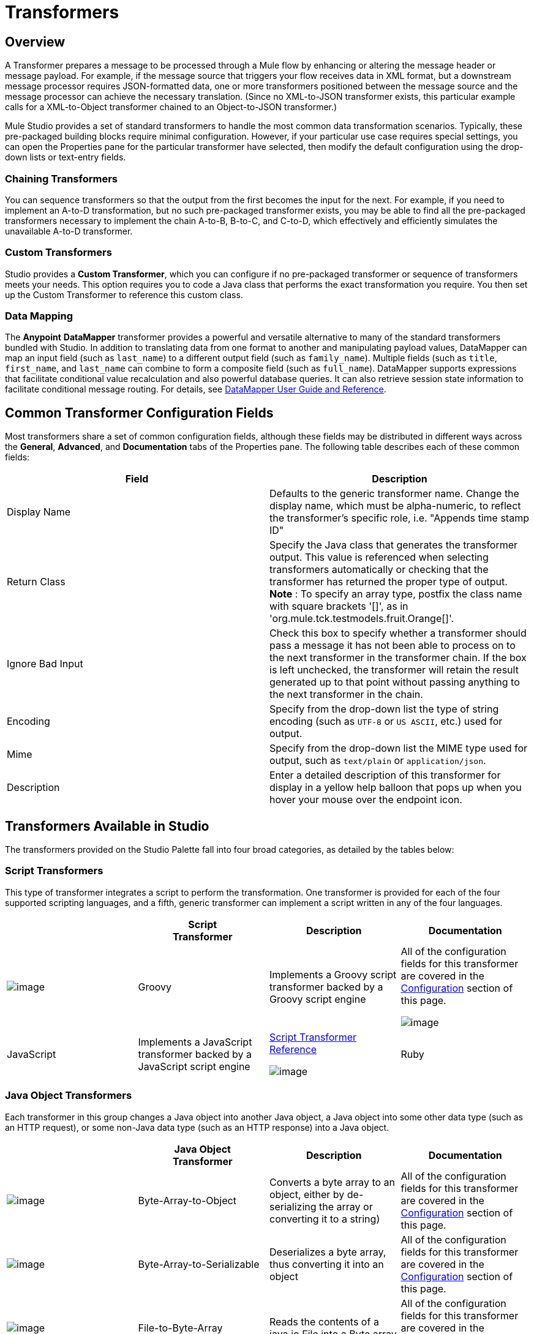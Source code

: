 = Transformers

== Overview

A Transformer prepares a message to be processed through a Mule flow by enhancing or altering the message header or message payload. For example, if the message source that triggers your flow receives data in XML format, but a downstream message processor requires JSON-formatted data, one or more transformers positioned between the message source and the message processor can achieve the necessary translation. (Since no XML-to-JSON transformer exists, this particular example calls for a XML-to-Object transformer chained to an Object-to-JSON transformer.)

Mule Studio provides a set of standard transformers to handle the most common data transformation scenarios. Typically, these pre-packaged building blocks require minimal configuration. However, if your particular use case requires special settings, you can open the Properties pane for the particular transformer have selected, then modify the default configuration using the drop-down lists or text-entry fields.

=== Chaining Transformers

You can sequence transformers so that the output from the first becomes the input for the next. For example, if you need to implement an A-to-D transformation, but no such pre-packaged transformer exists, you may be able to find all the pre-packaged transformers necessary to implement the chain A-to-B, B-to-C, and C-to-D, which effectively and efficiently simulates the unavailable A-to-D transformer.

=== Custom Transformers

Studio provides a *Custom Transformer*, which you can configure if no pre-packaged transformer or sequence of transformers meets your needs. This option requires you to code a Java class that performs the exact transformation you require. You then set up the Custom Transformer to reference this custom class.

=== Data Mapping

The *Anypoint* *DataMapper* transformer provides a powerful and versatile alternative to many of the standard transformers bundled with Studio. In addition to translating data from one format to another and manipulating payload values, DataMapper can map an input field (such as `last_name`) to a different output field (such as `family_name`). Multiple fields (such as `title`, `first_name`, and `last_name` can combine to form a composite field (such as `full_name`). DataMapper supports expressions that facilitate conditional value recalculation and also powerful database queries. It can also retrieve session state information to facilitate conditional message routing. For details, see link:/docs/display/current/Datamapper+User+Guide+and+Reference[DataMapper User Guide and Reference].

== Common Transformer Configuration Fields

Most transformers share a set of common configuration fields, although these fields may be distributed in different ways across the *General*, *Advanced*, and *Documentation* tabs of the Properties pane. The following table describes each of these common fields:

[width="100%",cols="50%,50%",options="header",]
|===
|Field |Description
|Display Name |Defaults to the generic transformer name. Change the display name, which must be alpha-numeric, to reflect the transformer's specific role, i.e. "Appends time stamp ID"
|Return Class |Specify the Java class that generates the transformer output. This value is referenced when selecting transformers automatically or checking that the transformer has returned the proper type of output. +
 *Note* : To specify an array type, postfix the class name with square brackets '[]', as in 'org.mule.tck.testmodels.fruit.Orange[]'.
|Ignore Bad Input |Check this box to specify whether a transformer should pass a message it has not been able to process on to the next transformer in the transformer chain. If the box is left unchecked, the transformer will retain the result generated up to that point without passing anything to the next transformer in the chain.
|Encoding |Specify from the drop-down list the type of string encoding (such as `UTF-8` or `US ASCII`, etc.) used for output.
|Mime |Specify from the drop-down list the MIME type used for output, such as `text/plain` or `application/json`.
|Description |Enter a detailed description of this transformer for display in a yellow help balloon that pops up when you hover your mouse over the endpoint icon.
|===

== Transformers Available in Studio

The transformers provided on the Studio Palette fall into four broad categories, as detailed by the tables below:

=== Script Transformers

This type of transformer integrates a script to perform the transformation. One transformer is provided for each of the four supported scripting languages, and a fifth, generic transformer can implement a script written in any of the four languages.

[width="100%",cols="25%,25%,25%,25%",options="header",]
|===
|  |Script +
Transformer |Description |Documentation
|image:/docs/download/attachments/122752202/groovy-transformer-24x16.png?version=1&modificationDate=1398099589977[image] |Groovy |Implements a Groovy script transformer backed by a Groovy script engine |All of the configuration fields for this transformer are covered in the link:#Transformers-CommonTransformerConfigurationFields[Configuration] section of this page.


image:/docs/download/attachments/122752202/javascript-transformer-24x16.png?version=1&modificationDate=1398099589994[image] |JavaScript |Implements a JavaScript transformer backed by a JavaScript script engine |link:/docs/display/current/Script+Transformer+Reference[Script Transformer Reference]


image:/docs/download/attachments/122752202/ruby-transformer-24x16.png?version=1&modificationDate=1398099590017[image] |Ruby |Implements a script transformer backed by a Ruby script engine |link:/docs/display/current/Script+Transformer+Reference[Script Transformer Reference]

|===

=== Java Object Transformers

Each transformer in this group changes a Java object into another Java object, a Java object into some other data type (such as an HTTP request), or some non-Java data type (such as an HTTP response) into a Java object.

[width="100%",cols="25%,25%,25%,25%",options="header",]
|====
|  |Java Object +
 Transformer |Description |Documentation
|image:/docs/download/attachments/122752202/Transformer-24x16.png?version=1&modificationDate=1398099590024[image] |Byte-Array-to-Object |Converts a byte array to an object, either by de-serializing the array or converting it to a string) |All of the configuration fields for this transformer are covered in the link:#Transformers-CommonTransformerConfigurationFields[Configuration] section of this page.


|image:/docs/download/attachments/122752202/Transformer-24x16.png?version=1&modificationDate=1398099590024[image] |Byte-Array-to-Serializable |Deserializes a byte array, thus converting it into an object |All of the configuration fields for this transformer are covered in the link:#Transformers-CommonTransformerConfigurationFields[Configuration] section of this page.


|image:/docs/download/attachments/122752202/Transformer-24x16.png?version=1&modificationDate=1398099590024[image] |File-to-Byte-Array |Reads the contents of a java.io.File into a Byte array |All of the configuration fields for this transformer are covered in the link:#Transformers-CommonTransformerConfigurationFields[Configuration] section of this page.


|image:/docs/download/attachments/122752202/java-transformer-24x16.png?version=1&modificationDate=1398099589985[image] |Java |Transforms the data from one format to another |link:/docs/display/current/Java+Transformer+Reference[Java Transformer Reference]


|image:/docs/download/attachments/122752202/Transformer-24x16.png?version=1&modificationDate=1398099590024[image] |Json-to-Object |Converts a Json-encoded object graph into a Java Object |All of the configuration fields for this transformer are covered in the link:#Transformers-CommonTransformerConfigurationFields[Configuration] section of this page.


|image:/docs/download/attachments/122752202/Transformer-24x16.png?version=1&modificationDate=1398099590024[image] |Object-to-Json |Converts a Java Object to a JSON-encoded object consumable by other languages |All of the configuration fields for this transformer are covered in the link:#Transformers-CommonTransformerConfigurationFields[Configuration] section of this page.


|image:/docs/download/attachments/122752202/Transformer-24x16.png?version=1&modificationDate=1398099590024[image] |Object-to-XML |Converts a Java Object into XML code using XStream |link:/docs/display/current/Object+to+XML+Transformer+Reference[Object-to-XML Transformer Reference]


|image:/docs/download/attachments/122752202/Transformer-24x16.png?version=1&modificationDate=1398099590024[image] |String-to-Byte-Array |Converts a string into a byte array |All of the configuration fields for this transformer are covered in the link:#Transformers-CommonTransformerConfigurationFields[Configuration] section of this page.


|image:/docs/download/attachments/122752202/Transformer-24x16.png?version=1&modificationDate=1398099590024[image] |XML-to-DOM |Converts raw bytes into an in memory representation of a DOM document |link:#[DOM to XML and XML to DOM Transformer Reference]

|====

=== Content Transformers

This group of transformers modifies messages by adding to, deleting from, or converting a message payload (or a message header).

[width="100%",cols="25%,25%,25%,25%",options="header",]
|===
|  |Content +
Transformer |Description |Documentation
|image:/docs/download/attachments/122752202/Transformer-24x16.png?version=1&modificationDate=1398099590024[image] |Append string |Appends a string to a message payload |link:/docs/display/current/Append+String+Transformer+Reference[Append String Transformer Reference]


|image:/docs/download/attachments/122752202/Transformer-24x16.png?version=1&modificationDate=1398099590024[image] |Expression |Evaluates one or more expressions within the message, then transforms the message according to the results of its evaluation |link:/docs/display/current/Expression+Transformer+Reference[Expression Transformer Reference]


|image:/docs/download/attachments/122752202/Transformer-24x16.png?version=1&modificationDate=1398099590024[image] |XSLT |Transforms XML using XSLT |link:/docs/display/current/XSLT+Transformer+Reference[XSLT Transformer Reference]
|===

=== SAP Transformers

These transformers change SAP objects (JCo functions or IDoc documents) into their XML representations, or an XML representation into the corresponding SAP object.

[width="100%",cols="25%,25%,25%,25%",options="header",]
|========
|  |SAP-Specific +
 Transformer |Description |Documentation
|image:/docs/download/attachments/122752202/Transformer-24x16.png?version=1&modificationDate=1398099590024[image] |SAP-Object-to-XML *Enterprise Edition* |Transforms a SAP object representing a JCo function or IDoc document into its XML representation |link:/docs/display/current/SAP+Connector[SAP Connector]


image:/docs/download/attachments/122752202/Transformer-24x16.png?version=1&modificationDate=1398099590024[image] |XML-to-Function (BAPI) *Enterprise Edition* |Reads the XML representing a JCo function from java.io.InputStream, java.lang.String or byte[] to build the SAP object expected by the SAP transport |link:/docs/display/current/SAP+Connector[SAP Connector]

|========

=== Message and Variable Transformers

The four transformers in this group make special information available for specified periods as each message makes its way through a Mule application. In each case, these transformers do not modify the message directly; rather, each activates information that Mule uses to augment or modify the message. Some of these activated resources adhere to messages; others apply to the flow(s) through which a message travels. In any case, they offer a powerful means to enhance and refine Mule message processing output.

[TIP]
Collectively, these four *Message and Variable Transformers* replace the single *Message Properties Transformer*, which has been deprecated.

Please note the common characteristics of the Message and Variable Transformers:

* unlike most other transformers, these four transformers cannot be embedded within endpoints
* no *Global Element* (i.e. configuration template) exists for any of these transformers, so you must configure each instance separately
* none of these transformers can be referenced by other Mule building blocks, so, in effect, you cannot use a single instance multiple times within the same flow

The following table describes the individual *Message and Variable* transformers:

[width="100%",cols=",",options="header",]
|===
|  |Transformer |What it Does |Documentation
|image:/docs/download/attachments/122752202/Transformer-24x16.png?version=1&modificationDate=1398099590024[image] |Attachment |In contrast to the *Message Enricher Scope* or the *Append String Transformer*, the *Attachment Transformer* does not add to the string that typically composes the main data payload. Instead, this transformer specifies an attachment to append to each message being processed through the flow. If the name or the value of the attachment is defined through an expression, the exact identity (and content) of the attachment can be calculated at run-time, with the possibility that each message will receive a different payload. Typically, this attachment is treated as a separate, secondary part of the outbound payload. |link:/docs/display/current/Attachment+Transformer+Reference[Attachment Transformer Reference]


|image:/docs/download/attachments/122752202/Transformer-24x16.png?version=1&modificationDate=1398099590024[image] |Property |This transformer allows you to specify a property, which is typically applied to the message header. The "life span" of such a property extends from the moment it is created until the message is passed to an outbound endpoint. |link:/docs/display/current/Property+Transformer+Reference[Property Transformer Reference]


|image:/docs/download/attachments/122752202/Transformer-24x16.png?version=1&modificationDate=1398099590024[image] |Session Variable |This transformer resembles the Variable transformer, except the Session Variable set by this transformer persists as long as the associated message remains within the Mule application, even though the message may be processed through multiple flows. |link:/docs/display/current/Session+Variable+Transformer+Reference[Session Variable Transformer Reference]
|===


=== Custom Transformers

For detailed information on configuring standard and custom Transformers with an XML editor, see http://www.mulesoft.org/documentation/display/MULE3USER/Using+Transformers[Using Transformers].

=== Deprecated HTTP Related Transformers

The transformers below are all related to the deprecated link:/docs/display/current/HTTP+Connector+-+Deprecated[endpoint-based HTTP Connector]. They have all been made unnecessary, as the new link:/docs/display/current/HTTP+Connector[HTTP Connector]'s features cover the use cases these were built to serve.

[width="100%",cols="25%,25%,25%,25%",options="header",]
|================
|  |Transformer |What it Does |Documentation
|image:/docs/download/attachments/122752202/Transformer-24x16.png?version=1&modificationDate=1398099590024[image] |Object-to-HTTP-Request |Creates a valid HTTP request from the current message and includes any HTTP headers set on the current message |All of the configuration fields for this transformer are covered in the link:#Transformers-CommonTransformerConfigurationFields[Configuration] section of this page.


|image:/docs/download/attachments/122750719/Transformer-24x16.png?version=1&modificationDate=1421449690136[image] |HTTP-Response-to-Object |Converts an HTTP response (i.e., a string, stream, or byte array payload) into a Mule message |All of the configuration fields for this transformer are covered in the link:#Transformers-CommonTransformerConfigurationFields[Configuration] section of this page.


image:/docs/download/attachments/122750719/Transformer-24x16.png?version=1&modificationDate=1421449690136[image] |Message-to-HTTP-Response |Creates a valid HTTP response using the current message and its HTTP headers |All of the configuration fields for this transformer are covered in the link:#Transformers-CommonTransformerConfigurationFields[Configuration] section of this page.

|================
